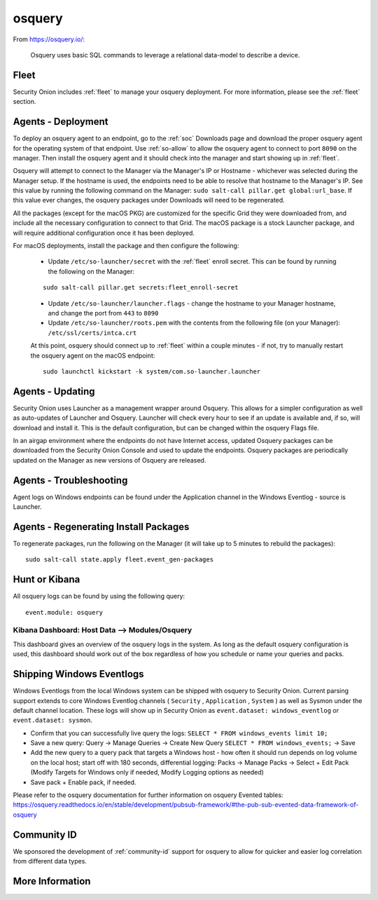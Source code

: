 .. _osquery:

osquery
=======

From https://osquery.io/:

    Osquery uses basic SQL commands to leverage a relational data-model to describe a device.
      
Fleet
-----

Security Onion includes :ref:`fleet` to manage your osquery deployment. For more information, please see the :ref:`fleet` section.

Agents - Deployment
-------------------

To deploy an osquery agent to an endpoint, go to the :ref:`soc` Downloads page and download the proper osquery agent for the operating system of that endpoint. Use :ref:`so-allow` to allow the osquery agent to connect to port ``8090`` on the manager. Then install the osquery agent and it should check into the manager and start showing up in :ref:`fleet`.

Osquery will attempt to connect to the Manager via the Manager's IP or Hostname - whichever was selected during the Manager setup. If the hostname is used, the endpoints need to be able to resolve that hostname to the Manager's IP. See this value by running the following command on the Manager:  ``sudo salt-call pillar.get global:url_base``. If this value ever changes, the osquery packages under Downloads will need to be regenerated.

All the packages (except for the macOS PKG) are customized for the specific Grid they were downloaded from, and include all the necessary configuration to connect to that Grid. The macOS package is a stock Launcher package, and will require additional configuration once it has been deployed.

For macOS deployments, install the package and then configure the following:

 - Update ``/etc/so-launcher/secret`` with the :ref:`fleet` enroll secret. This can be found by running the following on the Manager:
 
 ::

    sudo salt-call pillar.get secrets:fleet_enroll-secret
 
 - Update ``/etc/so-launcher/launcher.flags`` - change the hostname to your Manager hostname, and change the port from ``443`` to ``8090``
  
 - Update ``/etc/so-launcher/roots.pem`` with the contents from the following file (on your Manager): ``/etc/ssl/certs/intca.crt``
 
 At this point, osquery should connect up to :ref:`fleet` within a couple minutes - if not, try to manually restart the osquery agent on the macOS endpoint:
 
 ::
 
   sudo launchctl kickstart -k system/com.so-launcher.launcher


Agents - Updating
-----------------

Security Onion uses Launcher as a management wrapper around Osquery. This allows for a simpler configuration as well as auto-updates of Launcher and Osquery. Launcher will check every hour to see if an update is available and, if so, will download and install it. This is the default configuration, but can be changed within the osquery Flags file.

In an airgap environment where the endpoints do not have Internet access, updated Osquery packages can be downloaded from the Security Onion Console and used to update the endpoints. Osquery packages are periodically updated on the Manager as new versions of Osquery are released. 


Agents - Troubleshooting
------------------------

Agent logs on Windows endpoints can be found under the Application channel in the Windows Eventlog - source is Launcher.


Agents - Regenerating Install Packages
--------------------------------------

To regenerate packages, run the following on the Manager (it will take up to 5 minutes to rebuild the packages):

::

    sudo salt-call state.apply fleet.event_gen-packages

Hunt or Kibana
--------------

All osquery logs can be found by using the following query:

::

    event.module: osquery

Kibana Dashboard: Host Data --> Modules/Osquery
~~~~~~~~~~~~~~~~~~~~~~~~~~~~~~~~~~~~~~~~~~~~~~~

This dashboard gives an overview of the osquery logs in the system. As long as the default osquery configuration is used, this dashboard should work out of the box regardless of how you schedule or name your queries and packs.

Shipping Windows Eventlogs
--------------------------

Windows Eventlogs from the local Windows system can be shipped with osquery to Security Onion. Current parsing support extends to core Windows Eventlog channels ( ``Security`` , ``Application`` , ``System`` ) as well as Sysmon under the default channel location. These logs will show up in Security Onion as ``event.dataset: windows_eventlog`` or ``event.dataset: sysmon``.

- Confirm that you can successfully live query the logs: ``SELECT * FROM windows_events limit 10;``

- Save a new query: Query -> Manage Queries -> Create New Query ``SELECT * FROM windows_events;`` -> Save

- Add the new query to a query pack that targets a Windows host - how often it should run depends on log volume on the local host; start off with 180 seconds, differential logging: Packs -> Manage Packs -> Select + Edit Pack (Modify Targets for Windows only if needed, Modify Logging options as needed)

- Save pack + Enable pack, if needed.

Please refer to the osquery documentation for further information on osquery Evented tables: https://osquery.readthedocs.io/en/stable/development/pubsub-framework/#the-pub-sub-evented-data-framework-of-osquery

Community ID
------------

We sponsored the development of :ref:`community-id` support for osquery to allow for quicker and easier log correlation from different data types.

More Information
----------------

.. seealso::

    For more information about osquery, please see https://osquery.io/.
